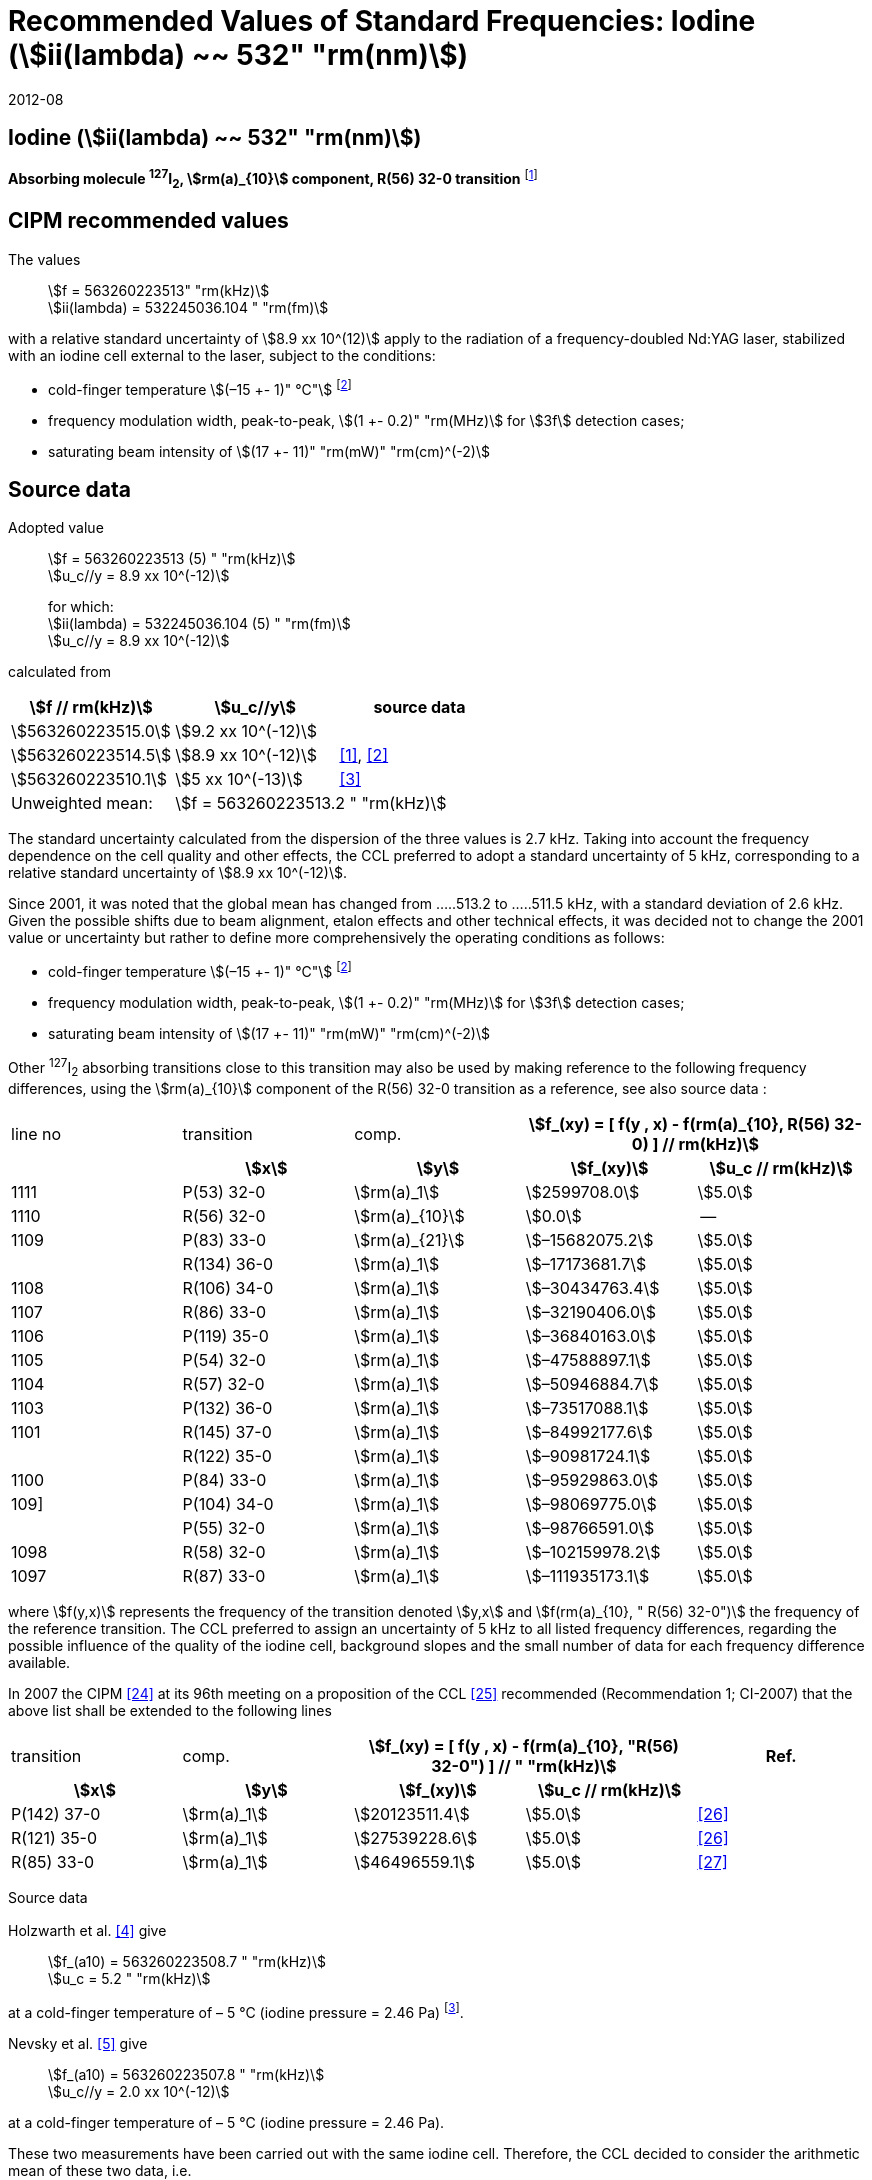 = Recommended Values of Standard Frequencies: Iodine (stem:[ii(lambda) ~~ 532" "rm(nm)])
:appendix-id: 2
:partnumber: 2.9
:edition: 9
:copyright-year: 2019
:language: en
:docnumber: SI MEP M REC 532nm
:title-appendix-en: Recommended values of standard frequencies for applications including the practical realization of the metre and secondary representations of the second
:title-appendix-fr: Valeurs recommandées des fréquences étalons destinées à la mise en pratique de la définition du mètre et aux représentations secondaires de la seconde
:title-part-en: Iodine (stem:[ii(lambda) ~~ 532" "rm(nm)])
:title-part-fr: Iodine (stem:[ii(lambda) ~~ 532" "rm(nm)])
:title-en: The International System of Units
:title-fr: Le système international d’unités
:doctype: mise-en-pratique
:committee-acronym: CCL-CCTF-WGFS
:committee-en: CCL-CCTF Frequency Standards Working Group
:si-aspect: m_c_deltanu
:docstage: in-force
:confirmed-date: 2007-10
:revdate: 2012-08
:docsubstage: 60
:imagesdir: images
:mn-document-class: bipm
:mn-output-extensions: xml,html,pdf,rxl
:local-cache-only:
:data-uri-image:

== Iodine (stem:[ii(lambda) ~~ 532" "rm(nm)])

*Absorbing molecule ^127^I~2~, stem:[rm(a)_{10}] component, R(56) 32-0 transition* footnote:[All transitions in I~2~ refer to the stem:["B"^3Pi" "0_u^+ - X^1 Sigma_g^+] system.]

== CIPM recommended values

The values:: stem:[f = 563260223513" "rm(kHz)] +
stem:[ii(lambda) = 532245036.104 " "rm(fm)]

with a relative standard uncertainty of stem:[8.9 xx 10^(12)] apply to the radiation of a frequency-doubled Nd:YAG laser, stabilized with an iodine cell external to the laser, subject to the conditions:

* cold-finger temperature stem:[(–15 +- 1)" °C"] footnote:f2[For the specification of operating conditions, such as temperature, modulation width and laser power, the symbols stem:[pm] refer to a tolerance, not an uncertainty.]
* frequency modulation width, peak-to-peak, stem:[(1 +- 0.2)" "rm(MHz)] for stem:[3f] detection cases;
* saturating beam intensity of stem:[(17 +- 11)" "rm(mW)" "rm(cm)^(-2)]

== Source data

Adopted value:: stem:[f = 563260223513 (5) " "rm(kHz)] +
stem:[u_c//y = 8.9 xx 10^(-12)]
+
for which: +
stem:[ii(lambda) = 532245036.104 (5) " "rm(fm)] +
stem:[u_c//y = 8.9 xx 10^(-12)]

calculated from

[%unnumbered]
|===
h| stem:[f // rm(kHz)] h| stem:[u_c//y] h| source data

| stem:[563260223515.0] | stem:[9.2 xx 10^(-12)] | <<sec-holzwarth>>
| stem:[563260223514.5] | stem:[8.9 xx 10^(-12)] | <<diddams>>, <<ye2001>>
| stem:[563260223510.1] | stem:[5 xx 10^(-13)] | <<sugiyama>>
| Unweighted mean: 2+| stem:[f = 563260223513.2 " "rm(kHz)]
|===

The standard uncertainty calculated from the dispersion of the three values is 2.7 kHz. Taking into account the frequency dependence on the cell quality and other effects, the CCL preferred to adopt a standard uncertainty of 5 kHz, corresponding to a relative standard uncertainty of stem:[8.9 xx 10^(-12)].

Since 2001, it was noted that the global mean has changed from .....513.2 to .....511.5 kHz, with a standard deviation of 2.6 kHz. Given the possible shifts due to beam alignment, etalon effects and other technical effects, it was decided not to change the 2001 value or uncertainty but rather to define more comprehensively the operating conditions as follows:

* cold-finger temperature stem:[(–15 +- 1)" °C"] footnote:f2[]
* frequency modulation width, peak-to-peak, stem:[(1 +- 0.2)" "rm(MHz)] for stem:[3f] detection cases;
* saturating beam intensity of stem:[(17 +- 11)" "rm(mW)" "rm(cm)^(-2)]

Other ^127^I~2~ absorbing transitions close to this transition may also be used by making reference to the following frequency differences, using the stem:[rm(a)_{10}] component of the R(56) 32-0 transition as a reference, see also source data <<sec2-2>>:

[cols="<,<,<,>,>"]
[%unnumbered]
|===
| line no | transition | comp. 2+h| stem:[f_(xy) = [ f(y , x) - f(rm(a)_{10}, R(56) 32-0) \] // rm(kHz)]
h| h| stem:[x] h| stem:[y] h| stem:[f_(xy)] h| stem:[u_c // rm(kHz)]

| 1111 | P(53) 32-0 | stem:[rm(a)_1] | stem:[2599708.0] | stem:[5.0]
| 1110 | R(56) 32-0 | stem:[rm(a)_{10}] | stem:[0.0] | --
| 1109 | P(83) 33-0 | stem:[rm(a)_{21}] | stem:[–15682075.2] | stem:[5.0]
|             | R(134) 36-0 | stem:[rm(a)_1] | stem:[–17173681.7] | stem:[5.0]
| 1108 | R(106) 34-0 | stem:[rm(a)_1] | stem:[–30434763.4] | stem:[5.0]
| 1107 | R(86) 33-0 | stem:[rm(a)_1] | stem:[–32190406.0] | stem:[5.0]
| 1106 | P(119) 35-0 | stem:[rm(a)_1] | stem:[–36840163.0] | stem:[5.0]
| 1105 | P(54) 32-0 | stem:[rm(a)_1] | stem:[–47588897.1] | stem:[5.0]
| 1104 | R(57) 32-0 | stem:[rm(a)_1] | stem:[–50946884.7] | stem:[5.0]
| 1103 | P(132) 36-0 | stem:[rm(a)_1] | stem:[–73517088.1] | stem:[5.0]
| 1101 | R(145) 37-0 | stem:[rm(a)_1] | stem:[–84992177.6] | stem:[5.0]
|             | R(122) 35-0 | stem:[rm(a)_1] | stem:[–90981724.1] | stem:[5.0]
| 1100 | P(84) 33-0 | stem:[rm(a)_1] | stem:[–95929863.0] | stem:[5.0]
| 109] | P(104) 34-0 | stem:[rm(a)_1] | stem:[–98069775.0] | stem:[5.0]
|             | P(55) 32-0 | stem:[rm(a)_1] | stem:[–98766591.0] | stem:[5.0]
| 1098 | R(58) 32-0 | stem:[rm(a)_1] | stem:[–102159978.2] | stem:[5.0]
| 1097 | R(87) 33-0 | stem:[rm(a)_1] | stem:[–111935173.1] | stem:[5.0]
|===

where stem:[f(y,x)] represents the frequency of the transition denoted stem:[y,x] and stem:[f(rm(a)_{10}, " R(56) 32-0")] the frequency of the reference transition. The CCL preferred to assign an uncertainty of 5 kHz to all listed frequency differences, regarding the possible influence of the quality of the iodine cell, background slopes and the small number of data for each frequency difference available.

In 2007 the CIPM <<ci2007>> at its 96th meeting on a proposition of the CCL <<ccl13>> recommended (Recommendation 1; CI-2007) that the above list shall be extended to the following lines

[cols="<,<,>,>,^"]
[%unnumbered]
|===
| transition | comp. 2+h| stem:[f_(xy) = [ f(y , x) - f(rm(a)_{10}, "R(56) 32-0") \] // " "rm(kHz)] h| Ref.
h| stem:[x] h| stem:[y] h| stem:[f_(xy)] h| stem:[u_c // rm(kHz)] h|

| P(142) 37-0 | stem:[rm(a)_1] | stem:[20123511.4] | stem:[5.0] | <<hong2002>>
| R(121) 35-0 | stem:[rm(a)_1] | stem:[27539228.6] | stem:[5.0] | <<hong2002>>
| R(85) 33-0  | stem:[rm(a)_1] | stem:[46496559.1] | stem:[5.0] | <<hong2004>>
|===

Source data

[[sec-holzwarth]]
=== {blank}

Holzwarth et al. <<holzwarth>> give::
stem:[f_(a10) = 563260223508.7 " "rm(kHz)] +
stem:[u_c = 5.2 " "rm(kHz)]

at a cold-finger temperature of – 5 °C (iodine pressure = 2.46 Pa) footnote:[For the iodine cold-finger temperature to iodine pressure conversion the formula derived by Gillespie and Fraser <<gillespie>> has been used.].

Nevsky et al. <<nevsky>> give:: stem:[f_(a10) = 563260223507.8 " "rm(kHz)] +
stem:[u_c//y = 2.0 xx 10^(-12)]

at a cold-finger temperature of – 5 °C (iodine pressure = 2.46 Pa).

These two measurements have been carried out with the same iodine cell. Therefore, the CCL decided to consider the arithmetic mean of these two data, i.e.

stem:[f_(a10) = (563260223508.7 + 563260223507.8)//2 = 563260223508.25" "rm(kHz)]

For a reference temperature of –15 °C (iodine pressure = 0.83 Pa), using a pressure dependence of –4.2 kHz/Pa <<nevsky>>, a correction of +6.8 kHz has to be applied, giving

[align=left]
stem:[f_(a10) = 563260223515.0" "rm(kHz)] +
stem:[u_c//y = 9.2 xx 10^(-12)].

[[sec2-2]]
=== {blank}

The following values have been obtained for the frequency differences between several ^127^I~2~ absorbing transitions and the R(56) 32-0 transition, at an iodine cold-finger temperature of –15 °C (iodine pressure = 0.83 Pa):

// [cols="<,^,^,>,>,>,>,>,>"]

[cols="9*^"]
[%unnumbered]
|===
| line no | transition | comp. 6+^.^h| stem:[[ f(y , x) - f(rm(a)_{10}," R(56) 32-0)"\] // " "rm(kHz)]
h| h| stem:[x] h| stem:[y] h| <<ye1999>> h| <<zhang>> h| <<holzwarth>> h| <<nevsky>> h| unw. mean h| stem:[u // rm(kHz)]

| 1111 | P(53) 32-0 | stem:[rm(a)_1] | stem:[2599708.0] | stem:[2599708.0] | | | stem:[2599708.0] | stem:[0.0]
| 1110 | R(56) 32-0 | stem:[rm(a)_{10}] | stem:[0.0] | stem:[0.0] | stem:[0.0] | |  stem:[0.0] | stem:[0.0]
| 1109 | P(83) 33-0 | stem:[rm(a)_{21}] | stem:[–15682074.1] | stem:[–15682076.2] | | | stem:[–15682075.2] | stem:[1.5]
| | R(134) 36-0 | stem:[rm(a)_1] | stem:[–17173680.4] | stem:[–17173682.9] | | | stem:[–17173681.7] | stem:[1.8]
| 1108 | R(106) 34-0 | stem:[rm(a)_1] | stem:[–30434761.5] | stem:[–30434765.2] | | | stem:[–30434763.4] | stem:[2.6]
| 1107 | R(86) 33-0 | stem:[rm(a)_1] | stem:[–32190404.0] | stem:[–32190408.0] | | | stem:[–32190406.0] | stem:[2.8]
| 1106 | P(119) 35-0 | stem:[rm(a)_1] | stem:[–36840161.5] | stem:[–36840164.4] | | | stem:[–36840163.0] | stem:[2.1]
| 1105 | P(54) 32-0 | stem:[rm(a)_1] | stem:[–47588892.5] | stem:[–47588898.2] | stem:[–47588899.8] | stem:[–47588898.0] | stem:[–47588897.1] | stem:[3.2]
| 1104 | R(57) 32-0 | stem:[rm(a)_1] | stem:[–50946880.4] | stem:[–50946886.4] | stem:[–50946887.2] | | stem:[–50946884.7] | stem:[3.7]
| 1103 | P(132) 36-0 | stem:[rm(a)_1] | | stem:[–73517088.1] | | | |
| 1101 | R(145) 37-0 | stem:[rm(a)_1] | | stem:[–84992177.6] | | | |
| | R(122) 35-0 | stem:[rm(a)_1] | | stem:[–90981724.1] | | | |
| 1100 | P(84) 33-0 | stem:[rm(a)_1] | | stem:[–95929863.0] | | | |
| 1099 | P(104) 34-0 | stem:[rm(a)_1] | | stem:[–98069775.0] | | | |
| | P(55) 32-0 | stem:[rm(a)_1] | | stem:[–98766590.0] | stem:[–98766591.9] | | stem:[–98766591.0] | stem:[1.4]
| 1098 | R(58) 32-0 | stem:[rm(a)_1] | | stem:[–102159977.4] | stem:[–102159979.0] | | stem:[–102159978.2] | stem:[1.2]
| 1097 | R(87) 33-0 | stem:[rm(a)_1] | | stem:[–111935173.1] | | | |
|===

where stem:[f(y,x)] represents the frequency of the transition denoted stem:[y,x] and stem:[f(rm(a)_{10}, R(56) 32-0)] the frequency of the reference transition.

== Absolute frequency of the other transitions related to those adopted as recommended and frequency intervals between transitions and hyperfine components

These tables replace those published in BIPM Com. Cons. Long., 2001, *10*, 151-167 and _Metrologia_, 2003, *40*, 116-120.

The notation for the transitions and the components is that used in the source references. The values adopted for the frequency intervals are the weighted means of the values given in the references.

For the uncertainties, account has been taken of:

* the uncertainties given by the authors;
* the spread in the different determinations of a single component;
* the effect of any perturbing components;
* the difference between the calculated and the measured values.

In the tables, stem:[u_c] represents the estimated combined standard uncertainty (stem:[1 ii(sigma)]). +
All transitions in molecular iodine refer to the B-X system.

[cols="6*^"]
|===
6+h| stem:[ii(lambda) ~~ 532" "rm(nm)] ^127^I~2~ R(87) 33-0 [no 1097]
h| stem:[rm(a)_n] h| stem:[[f (rm(a)_n) - f (rm(a)_1)\]//rm(MHz)] h| stem:[u_c//rm(MHz)] h| stem:[rm(a)_n] h| stem:[[f (rm(a)_n) - f (rm(a)_1)\]//rm(MHz)] h| stem:[u_c//rm(MHz)]

| stem:[rm(a)_1] | stem:[0] | -- | stem:[rm(a)_{12}] | stem:[582.6721] | stem:[0.0020]
| stem:[rm(a)_2] | stem:[51.5768] | stem:[0.0020] | stem:[rm(a)_{13}] | stem:[622.8375] | stem:[0.0020]
| stem:[rm(a)_3] | stem:[101.4407] | stem:[0.0020] | stem:[rm(a)_{14}] | stem:[663.9140] | stem:[0.0020]
| stem:[rm(a)_4] | stem:[282.4331] | stem:[0.0020] | stem:[rm(a)_{15}] | stem:[730.3226] | stem:[0.0020]
| stem:[rm(a)_5] | stem:[332.2313] | stem:[0.0020] | stem:[rm(a)_{16}] | stem:[752.4797] | stem:[0.0020]
| stem:[rm(a)_6] | stem:[342.2223] | stem:[0.0020] | stem:[rm(a)_{17}] | stem:[778.0522] | stem:[0.0020]
| stem:[rm(a)_7] | stem:[390.3168] | stem:[0.0020] | stem:[rm(a)_{18}] | stem:[799.4548] | stem:[0.0020]
| stem:[rm(a)_8] | stem:[445.6559] | stem:[0.0020] | stem:[rm(a)_{19}] | stem:[893.1211] | stem:[0.0020]
| stem:[rm(a)_9] | stem:[462.0620] | stem:[0.0020] | stem:[rm(a)_{20}] | stem:[907.5209] | stem:[0.0020]
| stem:[rm(a)_{10}] | stem:[497.5450] | stem:[0.0020] | stem:[rm(a)_{21}] | stem:[923.5991] | stem:[0.0020]
| stem:[rm(a)_{11}] | stem:[511.9546] | stem:[0.0020] | | |

6+a| Frequency referenced to::
stem:[rm(a)_{10}], R(56) 32-0, ^127^I~2~: stem:[f = 563260223513" "rm(kHz)] <<ccl3>> +
stem:[f (rm(a)_1," R(87) 33-0) "- f (rm(a)_{10}," R(56) 32-0") = -111935173" (5) kHz"] <<ccl3>>

|===

Ref. <<hong-zhang>>


[cols="6*^"]
|===
6+h| stem:[ii(lambda) ~~ 532" "rm(nm)] ^127^I~2~ R(87) 33-0 [no 1098]
h| stem:[rm(a)_n] h| stem:[[f (rm(a)_n) - f (rm(a)_1)\]//rm(MHz)] h| stem:[u_c//rm(MHz)] h| stem:[rm(a)_n] h| stem:[[f (rm(a)_n) - f (rm(a)_1)\]//rm(MHz)] h| stem:[u_c//rm(MHz)]

| stem:[rm(a)_1] | stem:[0] | -- | stem:[rm(a)_{10}] | stem:[571.5686] | stem:[0.0020]
| stem:[rm(a)_2] | stem:[259.1938] | stem:[0.0020] | stem:[rm(a)_{11}] | stem:[697.9347] | stem:[0.0020]
| stem:[rm(a)_5] | stem:[311.8933] | stem:[0.0020] | stem:[rm(a)_{12}] | stem:[702.8370] | stem:[0.0020]
| stem:[rm(a)_6] | stem:[401.3702] | stem:[0.0020] | stem:[rm(a)_{13}] | stem:[726.0151] | stem:[0.0020]
| stem:[rm(a)_7] | stem:[416.7177] | stem:[0.0020] | stem:[rm(a)_{14}] | stem:[732.3220] | stem:[0.0020]
| stem:[rm(a)_8] | stem:[439.9735] | stem:[0.0020] | stem:[rm(a)_{15}] | stem:[857.9730] | stem:[0.0020]
| stem:[rm(a)_9] | stem:[455.4891] | stem:[0.0020] | | |
6+a| Frequency referenced to::
stem:[rm(a)_{10}], R(56) 32-0, ^127^I~2~: stem:[f = 563260223513" "rm(kHz)] <<ccl3>> +
stem:[f (rm(a)_1," R(58) 32-0) "- f (rm(a)_{10}," R(56) 32-0") = -102159978" (5) kHz"] <<ccl3>>
|===
Ref. <<hong-ishikawa>>


[cols="6*^"]
|===
6+h| stem:[ii(lambda) ~~ 532" "rm(nm)] ^127^I~2~ P(55) 32-0
h| stem:[rm(a)_n] h| stem:[[f (rm(a)_n) - f (rm(a)_1)\]//rm(MHz)] h| stem:[u_c//rm(MHz)] h| stem:[rm(a)_n] h| stem:[[f (rm(a)_n) - f (rm(a)_1)\]//rm(MHz)] h| stem:[u_c//rm(MHz)]

| stem:[rm(a)_1] | stem:[0] | -- | stem:[rm(a)_{13}] | stem:[609.4478] | stem:[0.0020]
| stem:[rm(a)_2] | stem:[37.8987] | stem:[0.0020] | stem:[rm(a)_{14}] | stem:[648.9064] | stem:[0.0020]
| stem:[rm(a)_3] | stem:[73.8521] | stem:[0.0020] | stem:[rm(a)_{15}] | stem:[714.0690] | stem:[0.0020]
| stem:[rm(a)_4] | stem:[272.2124] | stem:[0.0020] | stem:[rm(a)_{16}] | stem:[739.8350] | stem:[0.0020]
| stem:[rm(a)_7] | stem:[373.1260] | stem:[0.0020] | stem:[rm(a)_{17}] | stem:[763.0081] | stem:[0.0020]
| stem:[rm(a)_8] | stem:[437.4166] | stem:[0.0020] | stem:[rm(a)_{18}] | stem:[788.2234] | stem:[0.0020]
| stem:[rm(a)_9] | stem:[455.3851] | stem:[0.0020] | stem:[rm(a)_{19}] | stem:[879.7357] | stem:[0.0020]
| stem:[rm(a)_{10}] | stem:[477.0210] | stem:[0.0020] | stem:[rm(a)_{20}] | stem:[893.4676] | stem:[0.0020]
| stem:[rm(a)_{11}] | stem:[490.5588] | stem:[0.0020] | stem:[rm(a)_{21}] | stem:[910.3088] | stem:[0.0020]
| stem:[rm(a)_{12}] | stem:[573.0377] | stem:[0.0020] | | |
6+a| Frequency referenced to::
stem:[rm(a)_{10}], R(56) 32-0, ^127^I~2~: stem:[f = 563260223513" "rm(kHz)] <<ccl3>> +
stem:[f (rm(a)_1," P(55) 32-0) "- f (rm(a)_{10}," R(56) 32-0") = -98766591" (5) kHz"] <<ccl3>>
|===
Ref. <<hong-ishikawa>>


[cols="6*^"]
|===
6+h| stem:[ii(lambda) ~~ 532" "rm(nm)] ^127^I~2~ P(104) 34-0 [no 1099]
h| stem:[rm(a)_n] h| stem:[[f (rm(a)_n) - f (rm(a)_1)\]//rm(MHz)] h| stem:[u_c//rm(MHz)] h| stem:[rm(a)_n] h| stem:[[f (rm(a)_n) - f (rm(a)_1)\]//rm(MHz)] h| stem:[u_c//rm(MHz)]

| stem:[rm(a)_1] | stem:[0] | -- | stem:[rm(a)_9] | stem:[466.6137] | stem:[0.0020]
| stem:[rm(a)_2] | stem:[238.8227] | stem:[0.0020] | stem:[rm(a)_{10}] | stem:[570.8323] | stem:[0.0020]
| stem:[rm(a)_3] | stem:[277.4934] | stem:[0.0020] | stem:[rm(a)_{11}] | stem:[688.5193] | stem:[0.0020]
| stem:[rm(a)_4] | stem:[293.3463] | stem:[0.0020] | stem:[rm(a)_{12}] | stem:[699.1488] | stem:[0.0020]
| stem:[rm(a)_5] | stem:[331.4333] | stem:[0.0020] | stem:[rm(a)_{13}] | stem:[727.8544] | stem:[0.0020]
| stem:[rm(a)_6] | stem:[389.0585] | stem:[0.0020] | stem:[rm(a)_{14}] | stem:[739.2895] | stem:[0.0020]
| stem:[rm(a)_7] | stem:[405.6376] | stem:[0.0020] | stem:[rm(a)_{15}] | stem:[856.7001] | stem:[0.0020]
| stem:[rm(a)_8] | stem:[450.2193] | stem:[0.0020] | | | stem:[0.0020]
6+a| Frequency referenced to::
stem:[rm(a)_{10}], R(56) 32-0, ^127^I~2~: stem:[f = 563260223513" "rm(kHz)] <<ccl3>> +
stem:[f (rm(a)_1," P(104) 34-0) "- f (rm(a)_{10}," R(56) 32-0") = -98069775" (5) kHz"] <<ccl3>>
|===
Ref. <<hong-ishikawa>>


[cols="6*^"]
|===
6+h| stem:[ii(lambda) ~~ 532" "rm(nm)] ^127^I~2~ P(84) 33-0 [no 1100]
h| stem:[rm(a)_n] h| stem:[[f (rm(a)_n) - f (rm(a)_1)\]//rm(MHz)] h| stem:[u_c//rm(MHz)] h| stem:[rm(a)_n] h| stem:[[f (rm(a)_n) - f (rm(a)_1)\]//rm(MHz)] h| stem:[u_c//rm(MHz)]

| stem:[rm(a)_1] | stem:[0] | -- | stem:[rm(a)_9] | stem:[459.8476] | stem:[0.0020]
| stem:[rm(a)_2] | stem:[249.8445] | stem:[0.0020] | stem:[rm(a)_{10}] | stem:[571.2806] | stem:[0.0020]
| stem:[rm(a)_3] | stem:[281.2957] | stem:[0.0020] | stem:[rm(a)_{11}] | stem:[694.0020] | stem:[0.0020]
| stem:[rm(a)_4] | stem:[290.0304] | stem:[0.0020] | stem:[rm(a)_{12}] | stem:[701.7501] | stem:[0.0020]
| stem:[rm(a)_5] | stem:[320.9041] | stem:[0.0020] | stem:[rm(a)_{13}] | stem:[726.3808] | stem:[0.0020]
| stem:[rm(a)_6] | stem:[396.5400] | stem:[0.0020] | stem:[rm(a)_{14}] | stem:[735.0562] | stem:[0.0020]
| stem:[rm(a)_7] | stem:[411.5392] | stem:[0.0020] | stem:[rm(a)_{15}] | stem:[857.4151] | stem:[0.0020]
| stem:[rm(a)_8] | stem:[444.9362] | stem:[0.0020] | | |
6+a| Frequency referenced to::
stem:[rm(a)_{10}], R(56) 32-0, ^127^I~2~: stem:[f = 563260223513" "rm(kHz)] <<ccl3>> +
stem:[f (rm(a)_1," P(84) 33-0) "- f (rm(a)_{10}," R(56) 32-0") = -95929863" (5) kHz"] <<ccl3>>
|===
Ref. <<hong2000>>

[cols="6*^"]
|===
6+h| stem:[ii(lambda) ~~ 532" "rm(nm)] ^127^I~2~ R(122) 35-0
h| stem:[rm(a)_n] h| stem:[[f (rm(a)_n) - f (rm(a)_1)\]//rm(MHz)] h| stem:[u_c//rm(MHz)] h| stem:[rm(a)_n] h| stem:[[f (rm(a)_n) - f (rm(a)_1)\]//rm(MHz)] h| stem:[u_c//rm(MHz)]

| stem:[rm(a)_1] | stem:[0] | -- | stem:[rm(a)_9] | stem:[475.9553] | stem:[0.0020]
| stem:[rm(a)_2] | stem:[224.7302] | stem:[0.0020] | stem:[rm(a)_{10}] | stem:[570.3004] | stem:[0.0020]
| stem:[rm(a)_3] | stem:[273.2394] | stem:[0.0020] | stem:[rm(a)_{11}] | stem:[681.2572] | stem:[0.0020]
| stem:[rm(a)_4] | stem:[297.0396] | stem:[0.0020] | stem:[rm(a)_{12}] | stem:[695.4307] | stem:[0.0020]
| stem:[rm(a)_5] | stem:[344.9343] | stem:[0.0020] | stem:[rm(a)_{13}] | stem:[730.2395] | stem:[0.0020]
| stem:[rm(a)_6] | stem:[378.8637] | stem:[0.0020] | stem:[rm(a)_{14}] | stem:[745.1865] | stem:[0.0020]
| stem:[rm(a)_7] | stem:[398.2113] | stem:[0.0020] | stem:[rm(a)_{15}] | stem:[855.9386] | stem:[0.0020]
| stem:[rm(a)_8] | stem:[456.8479] | stem:[0.0020] | | |
6+a| Frequency referenced to::
stem:[rm(a)_{10}], R(56) 32-0, ^127^I~2~: stem:[f = 563260223513" "rm(kHz)] <<ccl3>> +
stem:[f (rm(a)_1," R(122) 35-0) "- f (rm(a)_{10}," R(56) 32-0") = -90981724" (5) kHz"] <<ccl3>>
|===
Ref. <<hong2000>>

[cols="6*^"]
|===
6+h| stem:[ii(lambda) ~~ 532" "rm(nm)] ^127^I~2~ R(145) 37-0 [no 1101]
h| stem:[rm(a)_n] h| stem:[[f (rm(a)_n) - f (rm(a)_1)\]//rm(MHz)] h| stem:[u_c//rm(MHz)] h| stem:[rm(a)_n] h| stem:[[f (rm(a)_n) - f (rm(a)_1)\]//rm(MHz)] h| stem:[u_c//rm(MHz)]

| stem:[rm(a)_1] | stem:[0] | -- | stem:[rm(a)_{12}] | stem:[608.2166] | stem:[0.0020]
| stem:[rm(a)_2] | stem:[111.3681] | stem:[0.0020] | stem:[rm(a)_{13}] | stem:[680.6255] | stem:[0.0020]
| stem:[rm(a)_3] | stem:[220.5695] | stem:[0.0020] | stem:[rm(a)_{14}] | stem:[752.7967] | stem:[0.0020]
| stem:[rm(a)_4] | stem:[298.7582] | stem:[0.0020] | stem:[rm(a)_{15}] | stem:[769.5347] | stem:[0.0020]
| stem:[rm(a)_5] | stem:[376.9445] | stem:[0.0020] | stem:[rm(a)_{16}] | stem:[799.1414] | stem:[0.0020]
| stem:[rm(a)_6] | stem:[414.9517] | stem:[0.0020] | stem:[rm(a)_{17}] | stem:[846.4138] | stem:[0.0020]
| stem:[rm(a)_7] | stem:[469.8127] | stem:[0.0020] | stem:[rm(a)_{18}] | stem:[874.8758] | stem:[0.0020]
| stem:[rm(a)_8] | stem:[491.2288] | stem:[0.0020] | stem:[rm(a)_{19}] | stem:[940.0615] | stem:[0.0020]
| stem:[rm(a)_9] | stem:[495.5179] | stem:[0.0020] | stem:[rm(a)_{20}] | stem:[964.5342] | stem:[0.0020]
| stem:[rm(a)_{10}] | stem:[580.7013] | stem:[0.0020] | stem:[rm(a)_{21}] | stem:[990.2893] | stem:[0.0020]
| stem:[rm(a)_{11}] | stem:[605.3833] | stem:[0.0020] | | |
6+a| Frequency referenced to::
stem:[rm(a)_{10}], R(56) 32-0, ^127^I~2~: stem:[f = 563260223513" "rm(kHz)] <<ccl3>> +
stem:[f (rm(a)_1," R(145) 37-0) "- f (rm(a)_{10}," R(56) 32-0") = -84992178" (5) kHz"] <<ccl3>>
|===
Ref. <<hong-zhang>>


[cols="6*^"]
|===
6+h| stem:[ii(lambda) ~~ 532" "rm(nm)] ^127^I~2~ P(132) 36-0 [no 1103]
h| stem:[rm(a)_n] h| stem:[[f (rm(a)_n) - f (rm(a)_1)\]//rm(MHz)] h| stem:[u_c//rm(MHz)] h| stem:[rm(a)_n] h| stem:[[f (rm(a)_n) - f (rm(a)_1)\]//rm(MHz)] h| stem:[u_c//rm(MHz)]

| stem:[rm(a)_1] | stem:[0] | -- | stem:[rm(a)_9] | stem:[482.3956] | stem:[0.0020]
| stem:[rm(a)_2] | stem:[215.0115] | stem:[0.0020] | stem:[rm(a)_{10}] | stem:[569.8339] | stem:[0.0020]
| stem:[rm(a)_3] | stem:[270.3841] | stem:[0.0020] | stem:[rm(a)_{11}] | stem:[676.1016] | stem:[0.0020]
| stem:[rm(a)_4] | stem:[299.4166] | stem:[0.0020] | stem:[rm(a)_{12}] | stem:[692.6715] | stem:[0.0020]
| stem:[rm(a)_5] | stem:[354.1318] | stem:[0.0020] | stem:[rm(a)_{13}] | stem:[731.8283] | stem:[0.0020]
| stem:[rm(a)_6] | stem:[371.6729] | stem:[0.0020] | stem:[rm(a)_{14}] | stem:[749.1808] | stem:[0.0020]
| stem:[rm(a)_7] | stem:[393.0781] | stem:[0.0020] | stem:[rm(a)_{15}] | stem:[855.2633] | stem:[0.0020]
| stem:[rm(a)_8] | stem:[461.2856] | stem:[0.0020] | | |
6+a| Frequency referenced to::
stem:[rm(a)_{10}], R(56) 32-0, ^127^I~2~: stem:[f = 563260223513" "rm(kHz)] <<ccl3>> +
stem:[f (rm(a)_1," P(132) 36-0) "- f (rm(a)_{10}," R(56) 32-0") = -73517088" (5) kHz"] <<ccl3>>
|===
Ref. <<hong-zhang>>


[cols="6*^"]
|===
6+h| stem:[ii(lambda) ~~ 532" "rm(nm)] ^127^I~2~ R(57) 32-0 [no 1104]
h| stem:[rm(a)_n] h| stem:[[f (rm(a)_n) - f (rm(a)_1)\]//rm(MHz)] h| stem:[u_c//rm(MHz)] h| stem:[rm(a)_n] h| stem:[[f (rm(a)_n) - f (rm(a)_1)\]//rm(MHz)] h| stem:[u_c//rm(MHz)]

| stem:[rm(a)_1] | stem:[0] | -- | stem:[rm(a)_{13}] | stem:[610.925] | stem:[0.001]
| stem:[rm(a)_2] | stem:[39.372] | stem:[0.001] | stem:[rm(a)_{14}] | stem:[650.805] | stem:[0.001]
| stem:[rm(a)_3] | stem:[76.828] | stem:[0.001] | stem:[rm(a)_{15}] | stem:[715.550] | stem:[0.001]
| stem:[rm(a)_4] | stem:[273.042] | stem:[0.001] | stem:[rm(a)_{16}] | stem:[741.175] | stem:[0.001]
| stem:[rm(a)_7] | stem:[375.284] | stem:[0.001] | stem:[rm(a)_{17}] | stem:[764.716] | stem:[0.001]
| stem:[rm(a)_8] | stem:[438.243] | stem:[0.001] | stem:[rm(a)_{18}] | stem:[789.777] | stem:[0.001]
| stem:[rm(a)_9] | stem:[456.183] | stem:[0.001] | stem:[rm(a)_{19}] | stem:[881.116] | stem:[0.001]
| stem:[rm(a)_{10}] | stem:[479.201] | stem:[0.001] | stem:[rm(a)_{20}] | stem:[895.016] | stem:[0.001]
| stem:[rm(a)_{11}] | stem:[492.915] | stem:[0.001] | stem:[rm(a)_{21}] | stem:[911.901] | stem:[0.001]
| stem:[rm(a)_{12}] | stem:[573.917] | stem:[0.001] | | |
6+a| Frequency referenced to::
stem:[rm(a)_{10}], R(56) 32-0, ^127^I~2~: stem:[f = 563260223513" "rm(kHz)] <<ccl3>> +
stem:[f (rm(a)_1," R(57) 32-0) "- f (rm(a)_{10}," R(56) 32-0") = -50946885" (5) kHz"] <<ccl3>>
|===
Ref. <<ye1999>>, <<macfarlane>>


[cols="6*^"]
|===
6+h| stem:[ii(lambda) ~~ 532" "rm(nm)] ^127^I~2~ P(54) 32-0 [no 1105]
h| stem:[rm(a)_n] h| stem:[[f (rm(a)_n) - f (rm(a)_1)\]//rm(MHz)] h| stem:[u_c//rm(MHz)] h| stem:[rm(a)_n] h| stem:[[f (rm(a)_n) - f (rm(a)_1)\]//rm(MHz)] h| stem:[u_c//rm(MHz)]

| stem:[rm(a)_1] | stem:[0] | -- | stem:[rm(a)_9] | stem:[454.563] | stem:[0.001]
| stem:[rm(a)_2] | stem:[260.992] | stem:[0.001] | stem:[rm(a)_{10}] | stem:[571.536] | stem:[0.001]
| stem:[rm(a)_3] | stem:[285.008] | stem:[0.001] | stem:[rm(a)_{11}] | stem:[698.614] | stem:[0.001]
| stem:[rm(a)_4] | stem:[286.726] | stem:[0.001] | stem:[rm(a)_{12}] | stem:[702.935] | stem:[0.001]
| stem:[rm(a)_5] | stem:[310.066] | stem:[0.001] | stem:[rm(a)_{13}] | stem:[725.834] | stem:[0.001]
| stem:[rm(a)_6] | stem:[402.249] | stem:[0.001] | stem:[rm(a)_{14}] | stem:[731.688] | stem:[0.001]
| stem:[rm(a)_8] | stem:[417.668] | stem:[0.001] | stem:[rm(a)_{15}] | stem:[857.961] | stem:[0.001]
| stem:[rm(a)_8] | stem:[438.919] | stem:[0.001] | | |
6+a| Frequency referenced to::
stem:[rm(a)_{10}], R(56) 32-0, ^127^I~2~: stem:[f = 563260223513" "rm(kHz)] <<ccl3>> +
stem:[f (rm(a)_1," P(54) 32-0) "- f (rm(a)_{10}," R(56) 32-0") = -47588897" (5) kHz"] <<ccl3>>
|===
Ref. <<ye1999>>, <<macfarlane>>



[cols="6*^"]
|===
6+h| stem:[ii(lambda) ~~ 532" "rm(nm)] ^127^I~2~ P(119) 35-0 [no 1106]
h| stem:[rm(a)_n] h| stem:[[f (rm(a)_n) - f (rm(a)_1)\]//rm(MHz)] h| stem:[u_c//rm(MHz)] h| stem:[rm(a)_n] h| stem:[[f (rm(a)_n) - f (rm(a)_1)\]//rm(MHz)] h| stem:[u_c//rm(MHz)]

| stem:[rm(a)_1] | stem:[0] | -- | stem:[rm(a)_{13}] | stem:[645.617] | stem:[0.002]
| stem:[rm(a)_2] | stem:[75.277] | stem:[0.002] | stem:[rm(a)_{14}] | stem:[697.723] | stem:[0.002]
| stem:[rm(a)_3] | stem:[148.701] | stem:[0.002] | stem:[rm(a)_{15}] | stem:[747.389] | stem:[0.003]
| stem:[rm(a)_4] | stem:[290.376] | stem:[0.003] | stem:[rm(a)_{16}] | stem:[771.197] | stem:[0.003]
| stem:[rm(a)_5] | stem:[349.310] | stem:[0.002] | stem:[rm(a)_{17}] | stem:[804.769] | stem:[0.003]
| stem:[rm(a)_6] | stem:[371.567] | stem:[0.002] | stem:[rm(a)_{18}] | stem:[827.641] | stem:[0.003]
| stem:[rm(a)_9] | stem:[474.953] | stem:[0.004] | stem:[rm(a)_{19}] | stem:[912.125] | stem:[0.002]
| stem:[rm(a)_{10}] | stem:[530.727] | stem:[0.002] | stem:[rm(a)_{20}] | stem:[930.053] | stem:[0.002]
| stem:[rm(a)_{11}] | stem:[548.787] | stem:[0.002] | stem:[rm(a)_{21}] | stem:[949.288] | stem:[0.003]
6+a| Frequency referenced to::
stem:[rm(a)_{10}], R(56) 32-0, ^127^I~2~: stem:[f = 563260223513" "rm(kHz)] <<ccl3>> +
stem:[f (rm(a)_1," P(119) 35-0) "- f (rm(a)_{10}," R(56) 32-0") = -36840163" (5) kHz"] <<ccl3>>
|===
Ref. <<arie1996>>, <<eickhoff1994>>


[cols="6*^"]
|===
6+h| stem:[ii(lambda) ~~ 532" "rm(nm)] ^127^I~2~ R(86) 33-0 [no 1107]
h| stem:[rm(a)_n] h| stem:[[f (rm(a)_n) - f (rm(a)_1)\]//rm(MHz)] h| stem:[u_c//rm(MHz)] h| stem:[rm(a)_n] h| stem:[[f (rm(a)_n) - f (rm(a)_1)\]//rm(MHz)] h| stem:[u_c//rm(MHz)]

| stem:[rm(a)_1] | stem:[0] | -- | stem:[rm(a)_9] | stem:[460.973] | stem:[0.002]
| stem:[rm(a)_2] | stem:[248.206] | stem:[0.002] | stem:[rm(a)_{10}] | stem:[571.262] | stem:[0.002]
| stem:[rm(a)_3] | stem:[280.802] | stem:[0.002] | stem:[rm(a)_{11}] | stem:[693.205] | stem:[0.002]
| stem:[rm(a)_4] | stem:[290.502] | stem:[0.002] | stem:[rm(a)_{12}] | stem:[701.377] | stem:[0.002]
| stem:[rm(a)_5] | stem:[322.524] | stem:[0.002] | stem:[rm(a)_{13}] | stem:[726.710] | stem:[0.002]
| stem:[rm(a)_6] | stem:[395.386] | stem:[0.002] | stem:[rm(a)_{14}] | stem:[735.795] | stem:[0.002]
| stem:[rm(a)_7] | stem:[410.696] | stem:[0.002] | stem:[rm(a)_{15}] | stem:[857.383] | stem:[0.002]
| stem:[rm(a)_8] | stem:[445.759] | stem:[0.002] | | |
6+a| Frequency referenced to::
stem:[rm(a)_{10}], R(56) 32-0, ^127^I~2~: stem:[f = 563260223513" "rm(kHz)] <<ccl3>> +
stem:[f (rm(a)_1," R(86) 33-0) "- f (rm(a)_{10}," R(56) 32-0") = -32190406" (5) kHz"] <<ccl3>>
|===
Ref. <<eickhoff1994>>, <<arie1993>>


[cols="6*^"]
|===
6+h| stem:[ii(lambda) ~~ 532" "rm(nm)] ^127^I~2~ R(106) 34-0 [no 1108]
h| stem:[rm(a)_n] h| stem:[[f (rm(a)_n) - f (rm(a)_1)\]//rm(MHz)] h| stem:[u_c//rm(MHz)] h| stem:[rm(a)_n] h| stem:[[f (rm(a)_n) - f (rm(a)_1)\]//rm(MHz)] h| stem:[u_c//rm(MHz)]

| stem:[rm(a)_1] | stem:[0] | -- | stem:[rm(a)_9] | stem:[467.984] | stem:[0.002]
| stem:[rm(a)_2] | stem:[236.870] | stem:[0.002] | stem:[rm(a)_{10}] | stem:[570.799] | stem:[0.002]
| stem:[rm(a)_3] | stem:[276.941] | stem:[0.002] | stem:[rm(a)_{11}] | stem:[687.539] | stem:[0.002]
| stem:[rm(a)_4] | stem:[293.861] | stem:[0.002] | stem:[rm(a)_{12}] | stem:[698.663] | stem:[0.002]
| stem:[rm(a)_5] | stem:[333.350] | stem:[0.002] | stem:[rm(a)_{13}] | stem:[728.261] | stem:[0.002]
| stem:[rm(a)_6] | stem:[387.636] | stem:[0.002] | stem:[rm(a)_{14}] | stem:[740.185] | stem:[0.002]
| stem:[rm(a)_7] | stem:[404.635] | stem:[0.002] | stem:[rm(a)_{15}] | stem:[856.675] | stem:[0.002]
| stem:[rm(a)_8] | stem:[451.175] | stem:[0.002] | | |
6+a| Frequency referenced to::
stem:[rm(a)_{10}], R(56) 32-0, ^127^I~2~: stem:[f = 563260223513" "rm(kHz)] <<ccl3>> +
stem:[f (rm(a)_1," R(106) 34-0) "- f (rm(a)_{10}," R(56) 32-0") = -30434763" (5) kHz"] <<ccl3>>
|===
Ref. <<eickhoff1994>>, <<arie1993>>, <<eickhoff1995>>


[cols="6*^"]
|===
6+h| stem:[ii(lambda) ~~ 532" "rm(nm)] ^127^I~2~ R(134) 36-0
h| stem:[rm(a)_n] h| stem:[[f (rm(a)_n) - f (rm(a)_1)\]//rm(MHz)] h| stem:[u_c//rm(MHz)] h| stem:[rm(a)_n] h| stem:[[f (rm(a)_n) - f (rm(a)_1)\]//rm(MHz)] h| stem:[u_c//rm(MHz)]

| stem:[rm(a)_1] | stem:[0] | -- | stem:[rm(a)_9] | stem:[462.603] | stem:[0.009]
| stem:[rm(a)_2] | stem:[212.287] | stem:[0.007] | stem:[rm(a)_{10}] | stem:[484.342] | stem:[0.007]
| stem:[rm(a)_3] | stem:[269.634] | stem:[0.022] | stem:[rm(a)_{11}] | stem:[674.703] | stem:[0.009]
| stem:[rm(a)_4] | stem:[300.097] | stem:[0.011] | stem:[rm(a)_{12}] | stem:[691.951] | stem:[0.008]
| stem:[rm(a)_5] | stem:[356.801] | stem:[0.008] | stem:[rm(a)_{13}] | stem:[732.405] | stem:[0.008]
| stem:[rm(a)_6] | stem:[369.644] | stem:[0.008] | stem:[rm(a)_{14}] | stem:[750.434] | stem:[0.009]
| stem:[rm(a)_7] | stem:[391.684] | stem:[0.009] | | |
6+a| Frequency referenced to::
stem:[rm(a)_{10}], R(56) 32-0, ^127^I~2~: stem:[f = 563260223513" "rm(kHz)] <<ccl3>> +
stem:[f (rm(a)_1," R(106) 36-0) "- f (rm(a)_{10}," R(56) 32-0") = -17173682" (5) kHz"] <<ccl3>>
|===
Ref. <<eickhoff1994>>, <<arie1993>>


[cols="6*^"]
|===
6+h| stem:[ii(lambda) ~~ 532" "rm(nm)] ^127^I~2~ P(83) 33-0 [no 1109]
h| stem:[rm(a)_n] h| stem:[[f (rm(a)_n) - f (rm(a)_1)\]//rm(MHz)] h| stem:[u_c//rm(MHz)] h| stem:[rm(a)_n] h| stem:[[f (rm(a)_n) - f (rm(a)_1)\]//rm(MHz)] h| stem:[u_c//rm(MHz)]

| stem:[rm(a)_1] | stem:[0] | -- | stem:[rm(a)_{11}] | stem:[507.533] | stem:[0.004]
| stem:[rm(a)_2] | stem:[48.789] | stem:[0.004] | stem:[rm(a)_{13}] | stem:[620.065] | stem:[0.004]
| stem:[rm(a)_3] | stem:[95.839] | stem:[0.008] | stem:[rm(a)_{14}] | stem:[659.930] | stem:[0.004]
| stem:[rm(a)_4] | stem:[281.343] | stem:[0.010] | stem:[rm(a)_{15}] | stem:[728.070] | stem:[0.004]
| stem:[rm(a)_5] | stem:[330.230] | stem:[0.004] | stem:[rm(a)_{16}] | stem:[750.131] | stem:[0.004]
| stem:[rm(a)_6] | stem:[338.673] | stem:[0.004] | stem:[rm(a)_{17}] | stem:[774.805] | stem:[0.004]
| stem:[rm(a)_7] | stem:[385.830] | stem:[0.004] | stem:[rm(a)_{18}] | stem:[796.125] | stem:[0.004]
| stem:[rm(a)_8] | stem:[444.365] | stem:[0.006] | stem:[rm(a)_{19}] | stem:[890.709] | stem:[0.005]
| stem:[rm(a)_9] | stem:[460.503] | stem:[0.004] | stem:[rm(a)_{20}] | stem:[904.712] | stem:[0.005]
| stem:[rm(a)_{10}] | stem:[493.533] | stem:[0.006] | stem:[rm(a)_{21}] | stem:[920.475] | stem:[0.004]
6+a| Frequency referenced to::
stem:[rm(a)_{10}], R(56) 32-0, ^127^I~2~: stem:[f = 563260223513" "rm(kHz)] <<ccl3>> +
stem:[f (rm(a)_1," P(83) 33-0) "- f (rm(a)_{10}," R(56) 32-0") = -15682075" (5) kHz"] <<ccl3>>
|===
Ref. <<eickhoff1994>>, <<arie1993>>


[cols="6*^"]
|===
6+h| stem:[ii(lambda) ~~ 532" "rm(nm)] ^127^I~2~ R(56) 32-0 [no 1110]
h| stem:[rm(a)_n] h| stem:[[f (rm(a)_n) - f (rm(a)_1)\]//rm(MHz)] h| stem:[u_c//rm(MHz)] h| stem:[rm(a)_n] h| stem:[[f (rm(a)_n) - f (rm(a)_1)\]//rm(MHz)] h| stem:[u_c//rm(MHz)]

| stem:[rm(a)_1] | stem:[–571.542] | stem:[0.0015] | stem:[rm(a)_{10}] | stem:[0] | --
| stem:[rm(a)_2] | stem:[–311.844] | stem:[0.0015] | stem:[rm(a)_{11}] | stem:[126.513] | stem:[0.0015]
| stem:[rm(a)_5] | stem:[–260.176] | stem:[0.0015] | stem:[rm(a)_{12}] | stem:[131.212] | stem:[0.0015]
| stem:[rm(a)_6] | stem:[–170.064] | stem:[0.0015] | stem:[rm(a)_{13}] | stem:[154.488] | stem:[0.0015]
| stem:[rm(a)_7] | stem:[–154.548] | stem:[0.0015] | stem:[rm(a)_{14}] | stem:[160.665] | stem:[0.0015]
| stem:[rm(a)_8] | stem:[–131.916] | stem:[0.0015] | stem:[rm(a)_{15}] | stem:[286.412] | stem:[0.0015]
| stem:[rm(a)_9] | stem:[–116.199] | stem:[0.0015] | | |
6+a| Frequency referenced to::
stem:[rm(a)_{10}], R(56) 32-0, ^127^I~2~: stem:[f = 563260223513" "rm(kHz)] <<ccl3>>
|===
Ref. <<eickhoff1994>>, <<arie1993>>, <<jungner_stability>>, <<junger_abs_freq>> <<robertsson>>, <<picard>>, <<hong2001>>, <<quinn>>


[cols="6*^"]
|===
6+h| stem:[ii(lambda) ~~ 532" "rm(nm)] ^127^I~2~ P(53) 32-0 [no 1111]
h| stem:[rm(a)_n] h| stem:[[f (rm(a)_n) - f (rm(a)_1)\]//rm(MHz)] h| stem:[u_c//rm(MHz)] h| stem:[rm(a)_n] h| stem:[[f (rm(a)_n) - f (rm(a)_1)\]//rm(MHz)] h| stem:[u_c//rm(MHz)]

| stem:[rm(a)_1] | stem:[0] | -- | stem:[rm(a)_{17}] | stem:[762.623] | stem:[0.006]
| stem:[rm(a)_2] | stem:[37.530] | stem:[0.006] | stem:[rm(a)_{18}] | stem:[788.431] | stem:[0.008]
| stem:[rm(a)_3] | stem:[73.060] | stem:[0.007] | stem:[rm(a)_{19}] | stem:[879.110] | stem:[0.006]
| stem:[rm(a)_4] | stem:[271.326] | stem:[0.016] | stem:[rm(a)_{20}] | stem:[892.953] | stem:[0.009]
| stem:[rm(a)_{15}] | stem:[712.935] | stem:[0.012] | stem:[rm(a)_{21}] | stem:[910.093] | stem:[0.006]
| stem:[rm(a)_{16}] | stem:[739.274] | stem:[0.008] | | |
6+a| Frequency referenced to::
stem:[rm(a)_{10}], R(56) 32-0, ^127^I~2~: stem:[f = 563260223513" "rm(kHz)] <<ccl3>> +
stem:[f (rm(a)_1," P(53) 32-0) "- f (rm(a)_{10}," R(56) 32-0") = 2599708" (5) kHz"] <<ccl3>>
|===
Ref. <<eickhoff1994>>, <<arie1993>>


[cols="6*^"]
|===
6+h| stem:[ii(lambda) ~~ 532" "rm(nm)] ^127^I~2~ P(142) 37-0 [no 1112]
h| stem:[rm(a)_n] h| stem:[[f (rm(a)_n) - f (rm(a)_1)\]//rm(MHz)] h| stem:[u_c//rm(MHz)] h| stem:[rm(a)_n] h| stem:[[f (rm(a)_n) - f (rm(a)_1)\]//rm(MHz)] h| stem:[u_c//rm(MHz)]

| stem:[rm(a)_1] | stem:[0] | -- | stem:[rm(a)_8] | stem:[467369.1] | stem:[2]
| stem:[rm(a)_2] | stem:[201862.3] | stem:[2] | stem:[rm(a)_9] | stem:[491394.9] | stem:[2]
| stem:[rm(a)_3] | stem:[266700.6] | stem:[2] | stem:[rm(a)_{10}] | stem:[569318.6] | stem:[2]
| stem:[rm(a)_4] | stem:[302571.3] | stem:[2] | stem:[rm(a)_{11}] | stem:[669162.1] | stem:[2]
| stem:[rm(a)_5] | stem:[361836.0] | stem:[2] | stem:[rm(a)_{12}] | stem:[688963.6] | stem:[2]
| stem:[rm(a)_6] | stem:[366696.9] | stem:[2] | stem:[rm(a)_{13}] | stem:[734239.7] | stem:[2]
| stem:[rm(a)_7] | stem:[386204.6] | stem:[2] | stem:[rm(a)_{14}] | stem:[754848.4] | stem:[2]
| | | | stem:[rm(a)_{15}] | stem:[854522.3] | stem:[2]
6+a| Frequency referenced to::
stem:[rm(a)_{10}], R(56) 32-0, ^127^I~2~: stem:[f = 563260223513" "rm(kHz)] <<ccl3>> +
stem:[f (rm(a)_{21}," P(142) 37-0) "- f (rm(a)_{10}," R(56) 32-0") = 20123511.4" (5.0) kHz"] <<ccl13>>, <<hong2002>>
|===
Ref. <<ccl13>>, <<hong2002>>


[cols="6*^"]
|===
6+h| stem:[ii(lambda) ~~ 532" "rm(nm)] ^127^I~2~ P(121) 35-0 [no 1113]
h| stem:[rm(a)_n] h| stem:[[f (rm(a)_n) - f (rm(a)_1)\]//rm(MHz)] h| stem:[u_c//rm(MHz)] h| stem:[rm(a)_n] h| stem:[[f (rm(a)_n) - f (rm(a)_1)\]//rm(MHz)] h| stem:[u_c//rm(MHz)]

| stem:[rm(a)_1] | stem:[0] | -- | stem:[rm(a)_{11}] | stem:[553248.7] | stem:[2]
| stem:[rm(a)_2] | stem:[78094.0] | stem:[2] | stem:[rm(a)_{12}] | stem:[594812.8] | stem:[2]
| stem:[rm(a)_3] | stem:[154328.5] | stem:[2] | stem:[rm(a)_{13}] | stem:[594812.8] | stem:[2]
| stem:[rm(a)_4] | stem:[291034.5] | stem:[2] | stem:[rm(a)_{14}] | stem:[702090.3] | stem:[2]
| stem:[rm(a)_5] | stem:[351499.2] | stem:[2] | stem:[rm(a)_{15}] | stem:[749153.7] | stem:[2]
| stem:[rm(a)_6] | stem:[374970.5] | stem:[2] | stem:[rm(a)_{16}] | stem:[773429.2] | stem:[2]
| stem:[rm(a)_7] | stem:[433704.3] | stem:[2] | stem:[rm(a)_{17}] | stem:[808079.0] | stem:[2]
| stem:[rm(a)_8] | stem:[456783.2] | stem:[2] | stem:[rm(a)_{18}] | stem:[831410.9] | stem:[2]
| stem:[rm(a)_9] | stem:[476593.6] | stem:[2] | stem:[rm(a)_{19}] | stem:[914362.6] | stem:[2]
| stem:[rm(a)_{10}] | stem:[534662.3] | stem:[2] | stem:[rm(a)_{20}] | stem:[932813.8] | stem:[2]
| | | | stem:[rm(a)_{21}] | stem:[952564.0] | stem:[2]
6+a| Frequency referenced to::
stem:[rm(a)_{10}], R(56) 32-0, ^127^I~2~: stem:[f = 563260223513" "rm(kHz)] <<ccl3>> +
stem:[f (rm(a)_{21}," P(121) 35-0) "- f (rm(a)_{10}," R(56) 32-0") = 27539228.6" (5.0) kHz"] <<ccl13>>, <<hong2002>>
|===
Ref. <<ccl13>>, <<hong2002>>


[cols="6*^"]
|===
6+h| stem:[ii(lambda) ~~ 532" "rm(nm)] ^127^I~2~ R(85) 33-0
h| stem:[rm(a)_n] h| stem:[[f (rm(a)_n) - f (rm(a)_1)\]//rm(MHz)] h| stem:[u_c//rm(MHz)] h| stem:[rm(a)_n] h| stem:[[f (rm(a)_n) - f (rm(a)_1)\]//rm(MHz)] h| stem:[u_c//rm(MHz)]

| stem:[rm(a)_1] | stem:[0] | -- | stem:[rm(a)_{11}] | stem:[510619.4] | stem:[2]
| stem:[rm(a)_2] | stem:[50732.5] | stem:[2] | stem:[rm(a)_{12}] | stem:[582132.0] | stem:[2]
| stem:[rm(a)_3] | stem:[99742.3] | stem:[2] | stem:[rm(a)_{13}] | stem:[621988.5] | stem:[2]
| stem:[rm(a)_4] | stem:[281946.2] | stem:[2] | stem:[rm(a)_{14}] | stem:[662825.5] | stem:[2]
| stem:[rm(a)_5] | stem:[331678.7] | stem:[2] | stem:[rm(a)_{15}] | stem:[729463.3] | stem:[2]
| stem:[rm(a)_6] | stem:[341087.6] | stem:[2] | stem:[rm(a)_{16}] | stem:[751718.8] | stem:[2]
| stem:[rm(a)_7] | stem:[389099.9] | stem:[2] | stem:[rm(a)_{17}] | stem:[777078.3] | stem:[2]
| stem:[rm(a)_8] | stem:[445205.3] | stem:[2] | stem:[rm(a)_{18}] | stem:[798584.8] | stem:[2]
| stem:[rm(a)_9] | stem:[461608.4] | stem:[2] | stem:[rm(a)_{19}] | stem:[892318.3] | stem:[2]
| stem:[rm(a)_{10}] | stem:[496293.9] | stem:[2] | stem:[rm(a)_{20}] | stem:[906642.5] | stem:[2]
| | | | stem:[rm(a)_{21}] | stem:[922692.5] | stem:[2]
6+a| Frequency referenced to::
stem:[rm(a)_{10}], R(56) 32-0, ^127^I~2~: stem:[f = 563260223513" "rm(kHz)] <<ccl3>> +
stem:[f (rm(a)_1," R(85) 33-0) "- f (rm(a)_{10}," R(56) 32-0") = 46496559.1" (5.0) kHz"] <<ccl13>>, <<hong2004>>
|===
Ref. <<ccl13>>, <<hong2004>>


[bibliography]
== References

* [[[diddams,1]]], Diddams S. A., Jones D. J., Ye J., Cundiff S. T., Hall J. L., Ranka J. K., Windeler R. S., Holzwarth R., Udem T., Hänsch T. W., Direct Link between Microwave and Optical Frequencies with a 300 THz Femtosecond Laser Comb, _Phys. Rev. Lett._, 2000, *84*, 5102-5105.

* [[[ye2001,2]]], Ye J., Ma Long Sheng, Hall J. L., Molecular Iodine Clock, _Phys. Rev. Lett._, 2001, *87*, 270801/1-4.

* [[[sugiyama,3]]], Sugiyama K., Onae A., Hong F.-L., Inaba H., Slyusarev S. N., Ikegami T., Ishikawa J., Minoshima K., Matsumoto H., Knight J. C., Wadsworth W. J., Russel P. St. J., Optical frequency measurement using an ultrafast mode-locked laser at NMIJ/AIST, _6th Symposium on Frequency Standards and Metrology_, Ed. Gill P, World Scientific (Singapore), 2002, 427-434.

* [[[holzwarth,4]]], Holzwarth R., Nevsky A. Yu., Zimmermann M., Udem Th., Hänsch T. W., von Zanthier J., Walther H., Knight J. C., Wadsworth W. J., Russel P. St. R., Skvortsov M. N., Bagayev S. N., Absolute frequency measurement of iodine lines with a femtosecond optical synthesizer, _Appl. Phys. B_, 2001, *73*, 269-271.

* [[[nevsky,5]]], Nevsky A. Yu., Holzwarth R., Reichert J., Udem Th., Hänsch T. W., von Zanthier J., Walther H., Schnatz H., Riehle F., Pokasov P. V., Skvortsov M. N., Bagayev S. N., Frequency comparison and absolute frequency measurement of I~2~-stabilized lasers at 532 nm, _Optics Commun._, 2001, *192*, 263-272.

* [[[gillespie,6]]], Gillespie L. J., Fraser L. A. D., _J. Am. Chem. Soc._, 1936, *58*, 2260-2263.

* [[[ye1999,7]]], Ye J., Robertsson L., Picard S., Ma L.-S., Hall J. L., Absolute Frequency Atlas of Molecular I~2~ Lines at 532 nm, _IEEE. Trans. Intrum. Meas._, 1999, *48*, 544-549.

* [[[zhang,8]]], Zhang Y., Ishikawa J., Hong F.-L., Accurate frequency atlas of molecular iodine near 532 nm measured by an optical frequency comb generator, _Opt. Commun._, 2001, *200*, 209-215.

* [[[ccl3,9]]], Recommendation CCL3 (_BIPM Com. Cons. Long._, 10th Meeting, 2001) adopted by the Comité International des Poids et Mesures at its 91th Meeting as Recommendation 1 (CI-2002).

* [[[hong-zhang,10]]], Hong F.-L., Zhang Y., Ishikawa J., Onae A., Matsumoto H., Vibration dependence of the tensor spin-spin and scalar spin-spin hyperfine interactions by precision measurement of hyperfine structures of ^127^I~2~ near 532 nm, _J. Opt. Soc. Am. B._, 2001, *19*, 946-953.

* [[[hong-ishikawa,11]]], Hong F.-L., Ishikawa J., Onae A., Matsumoto H., Rotation dependence of the excited-state electric quadrupole hyperfine interaction by high-resolution laser spectroscopy of ^127^I~2~, _J. Opt. Soc. Am. B._, 2001, *18*, 1416-1422.

* [[[hong2000,12]]], Hong F.-L., Ishikawa J., Hyperfine structures of the R(122) 35-0 and P(84) 33-0 transitions of ^127^I~2~ near 532 nm, _Opt. Commun._, 2000, *183*, 101-108.

* [[[macfarlane,13]]], Macfarlane G. M., Barwood G. P., Rowley W. R. C., Gill P., Interferometric Frequency Measurements of an Iodine Stabilized Nd:YAG laser, _IEEE. Trans. Intrum. Meas._, 1999, *48*, 600-603.

* [[[arie1996,14]]], Arie A., Byer R. L., The hyperfine structure of the ^127^I~2~ P(119) 35-0 transition, _Opt. Commun._, 1994, *111*, 253-258 and Arie A., Byer R. L., Erratum, _Opt. Commun._, 1996, *127*, 382.

* [[[eickhoff1994,15]]], Eickhoff M. L., Thesis, University of Colorado, 1994.

* [[[arie1993,16]]], Arie A., Byer R. L., Laser heterodyne spectroscopy of ^127^I~2~ hyperfine structure near 532 nm, _J. Opt. Soc. Am., B_, 1993, *10*, 1990-1997, and A. Arie, R. L. Byer, Errata, _J. Opt. Soc. Am. B_, 1994, *11*, 866.

* [[[eickhoff1995,17]]], Eickhoff M. L. and Hall J. L., Optical Frequency Standard at 532 nm, _IEEE Trans. Instrum. Meas._, 1995, *44*, 155-158.

* [[[jungner_stability,18]]], Jungner P., Eickhoff M. L., Swartz S. D., Ye Jun, Hall J. L., Waltman S., Stability and absolute frequency of molecular iodine transitions near 532 nm, _Laser Frequency Stabilization and Noise Reduction, SPIE_, 1995, *2378*, 22-34.

* [[[junger_abs_freq,19]]], Jungner P. A., Swartz S. D., Eickhoff M., Ye J., Hall J. L., Waltman S., Absolute Frequency of the Molecular Iodine Transitions R(56)32-0 Near 532 nm, _IEEE trans. Instrum. Meas._, 1995, *44*, 151-154.

* [[[robertsson,20]]], Robertsson L., Ma L.-S., Picard S., Improved Iodine-Stabilized Nd:YAG Lasers, Laser Frequency Stabilization, Standards, Measurement, and Applications, _Proceedings of SPIE_, 2000, *4269*, 268-271.

* [[[picard,21]]], Picard S., Robertsson L., Ma L.-S., Nyholm K., Merimaa M., Ahola T. E., Balling P., Křen P., Wallerand J.-P., International comparison of ^127^I~2~-stabilized frequency-doubled Nd:YAG lasers between the BIPM, the MIKES, the BNM-INM and the CMI, May 2001, _Appl. Opt._, 2003, *42*, 1019-1028 and CCL/MePWG/2001-07.BIPM.

* [[[hong2001,22]]], Hong F.-L., Ye J., Ma L.-S., Picard S., Bordé Ch. J., Hall J. L., Rotation dependence of electric quadrupole hyperfine interaction in the ground state of molecular iodine by high-resolution laser spectroscopy, _J. Opt. Soc. Am. B_, 2001, *18*, 379-387.

* [[[quinn,23]]], Quinn T. J., Practical realization of the definition of the metre (1997), _Metrologia_, *36*, 1999, 211-244.

* [[[ci2007,24]]], Procès-Verbaux des Séances du Comité International des Poids et Mesures, 96th meeting (2007) 2008, Recommendation 1 (CI-2007): Revision of the _Mise en pratique_ list of recommended radiations. p. 185 (see http://www.bipm.org/utils/en/pdf/CIPM2007-EN.pdf#page=77).

* [[[ccl13,25]]], Report of the 13th meeting (13 – 14 September 2007) of the Consultative Committee for Length (CCL) to the International Committee for Weights and Measures p. 34 -35 (see e.g. http://www.bipm.org/utils/common/pdf/CCL13.pdf#page=34).

* [[[hong2002,26]]], Hong F.-L., Zhang Y., Ishikawa J., Onae A., Matsumoto H., Hyperfine structure and absolute frequency determination of the R(121)35-0 and P(142)37-0 transitions of ^127^I~2~ near 532 nm, _Opt. Commun._ 2002, *212*, 89–95.

* [[[hong2004,27]]], Hong F.-L., Diddams S., Guo R., Bi Z.-Y., Onae A., Inaba H., Ishikawa J., Okumura K., Katsuragi D., Hirata J., Shimizu T., Kurosu T., Koga Y., Matsumoto H., Frequency measurements and hyperfine structure of the R(85)33– 0 transition of molecular iodine with a femtosecond optical comb, _J. Opt. Soc. Am. B_, 2004, *21*, 88-95.
